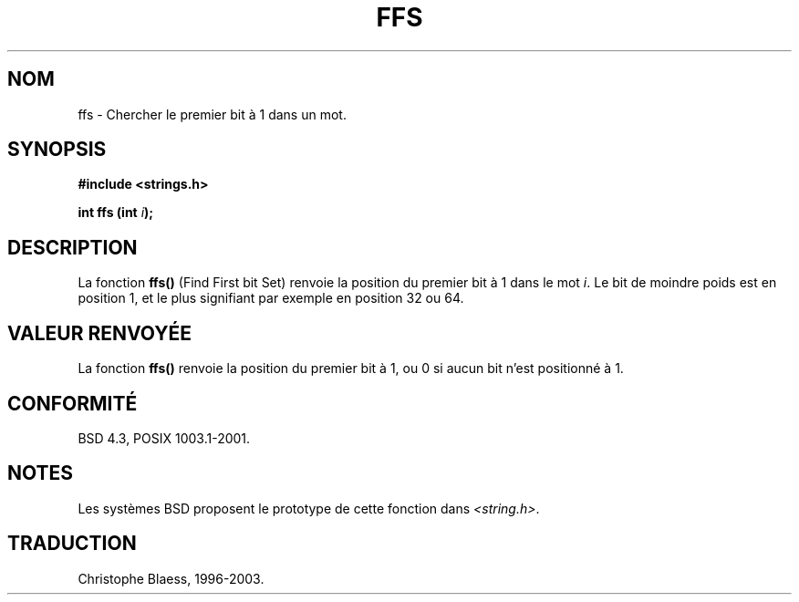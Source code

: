 .\" Copyright 1993 David Metcalfe (david@prism.demon.co.uk)
.\"
.\" Permission is granted to make and distribute verbatim copies of this
.\" manual provided the copyright notice and this permission notice are
.\" preserved on all copies.
.\"
.\" Permission is granted to copy and distribute modified versions of this
.\" manual under the conditions for verbatim copying, provided that the
.\" entire resulting derived work is distributed under the terms of a
.\" permission notice identical to this one
.\" 
.\" Since the Linux kernel and libraries are constantly changing, this
.\" manual page may be incorrect or out-of-date.  The author(s) assume no
.\" responsibility for errors or omissions, or for damages resulting from
.\" the use of the information contained herein.  The author(s) may not
.\" have taken the same level of care in the production of this manual,
.\" which is licensed free of charge, as they might when working
.\" professionally.
.\" 
.\" Formatted or processed versions of this manual, if unaccompanied by
.\" the source, must acknowledge the copyright and authors of this work.
.\"
.\" References consulted:
.\"     Linux libc source code
.\"     Lewine's _POSIX Programmer's Guide_ (O'Reilly & Associates, 1991)
.\"     386BSD man pages
.\" Modified Sat Jul 24 19:39:35 1993 by Rik Faith (faith@cs.unc.edu)
.\"
.\" Traduction 23/10/1996 par Christophe Blaess (ccb@club-internet.fr)
.\" Mise à jour 25/01/2002 - LDP-man-pages-1.47
.\" MàJ 21/07/2003 LDP-1.56
.\"
.TH FFS 3 "21 juillet 2003" LDP "Manuel du programmeur Linux"
.SH NOM
ffs \- Chercher le premier bit à 1 dans un mot.
.SH SYNOPSIS
.nf
.B #include <strings.h>
.sp
.BI "int ffs (int " i );
.fi
.SH DESCRIPTION
La fonction \fBffs()\fP (Find First bit Set) renvoie la position du premier
bit à 1 dans le mot \fIi\fP. Le bit de moindre poids est en position 1, et
le plus signifiant par exemple en position 32 ou 64.
.SH "VALEUR RENVOYÉE"
La fonction \fBffs()\fP renvoie la position du premier bit à 1, ou 0 si
aucun bit n'est positionné à 1.
.SH "CONFORMITÉ"
BSD 4.3, POSIX 1003.1-2001.
.SH NOTES
Les systèmes BSD proposent le prototype de cette fonction dans
.IR <string.h> .
.SH TRADUCTION
Christophe Blaess, 1996-2003.
